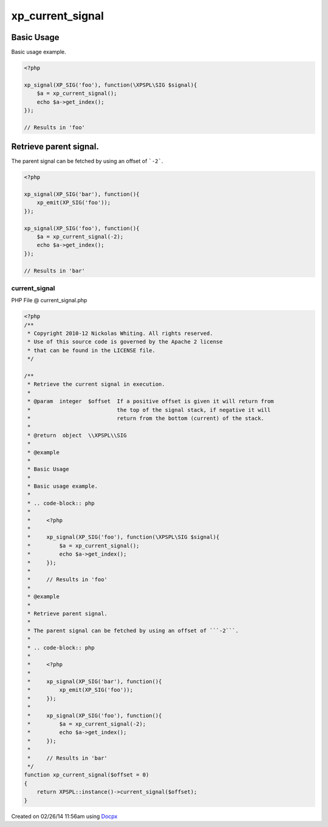 .. current_signal.php generated using docpx v1.0.0 on 02/26/14 11:56am


xp_current_signal
*****************


.. function:: xp_current_signal([$offset = false])


    Retrieve the current signal in execution.

    :param integer: If a positive offset is given it will return from
                          the top of the signal stack, if negative it will
                          return from the bottom (current) of the stack.

    :rtype: object \\XPSPL\\SIG


Basic Usage
###########

Basic usage example.

.. code-block:: php

    <?php

    xp_signal(XP_SIG('foo'), function(\XPSPL\SIG $signal){
        $a = xp_current_signal();
        echo $a->get_index();
    });

    // Results in 'foo'

Retrieve parent signal.
#######################

The parent signal can be fetched by using an offset of ```-2```.

.. code-block:: php

    <?php

    xp_signal(XP_SIG('bar'), function(){
        xp_emit(XP_SIG('foo'));
    });

    xp_signal(XP_SIG('foo'), function(){
        $a = xp_current_signal(-2);
        echo $a->get_index();
    });

    // Results in 'bar'



current_signal
==============
PHP File @ current_signal.php

.. code-block:: php

	<?php
	/**
	 * Copyright 2010-12 Nickolas Whiting. All rights reserved.
	 * Use of this source code is governed by the Apache 2 license
	 * that can be found in the LICENSE file.
	 */
	
	/**
	 * Retrieve the current signal in execution.
	 *
	 * @param  integer  $offset  If a positive offset is given it will return from
	 *                           the top of the signal stack, if negative it will
	 *                           return from the bottom (current) of the stack.
	 *
	 * @return  object  \\XPSPL\\SIG
	 *
	 * @example
	 *
	 * Basic Usage
	 *
	 * Basic usage example.
	 *
	 * .. code-block:: php
	 *
	 *     <?php
	 *
	 *     xp_signal(XP_SIG('foo'), function(\XPSPL\SIG $signal){
	 *         $a = xp_current_signal();
	 *         echo $a->get_index();
	 *     });
	 *
	 *     // Results in 'foo'
	 *
	 * @example
	 *
	 * Retrieve parent signal.
	 *
	 * The parent signal can be fetched by using an offset of ```-2```.
	 *
	 * .. code-block:: php
	 *
	 *     <?php
	 *
	 *     xp_signal(XP_SIG('bar'), function(){
	 *         xp_emit(XP_SIG('foo'));
	 *     });
	 *
	 *     xp_signal(XP_SIG('foo'), function(){
	 *         $a = xp_current_signal(-2);
	 *         echo $a->get_index();
	 *     });
	 *
	 *     // Results in 'bar'
	 */
	function xp_current_signal($offset = 0)
	{
	    return XPSPL::instance()->current_signal($offset);
	}

Created on 02/26/14 11:56am using `Docpx <http://github.com/prggmr/docpx>`_